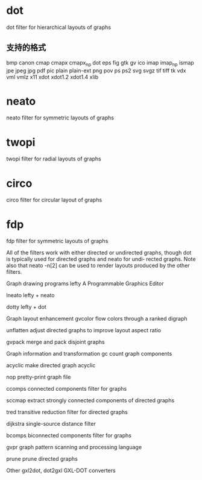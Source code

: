 * dot
       dot    filter for hierarchical layouts of graphs
** 支持的格式
   bmp canon cmap cmapx cmapx_np dot eps fig gtk gv ico imap imap_np
   ismap jpe jpeg jpg pdf pic plain plain-ext png pov ps ps2 svg svgz
   tif tiff tk vdx vml vmlz x11 xdot xdot1.2 xdot1.4 xlib
* neato
       neato  filter for symmetric layouts of graphs
* twopi
       twopi  filter for radial layouts of graphs
* circo
       circo  filter for circular layout of graphs
* fdp
       fdp    filter for symmetric layouts of graphs





       All  of  the filters work with either directed or undirected graphs,
       though dot is typically used for directed graphs and neato for undi‐
       rected  graphs.   Note  also  that neato -n[2] can be used to render
       layouts produced by the other filters.

   Graph drawing programs
       lefty  A Programmable Graphics Editor

       lneato lefty + neato

       dotty  lefty + dot



   Graph layout enhancement
       gvcolor
              flow colors through a ranked digraph

       unflatten
              adjust directed graphs to improve layout aspect ratio

       gvpack merge and pack disjoint graphs


   Graph information and transformation
       gc     count graph components

       acyclic
              make directed graph acyclic

       nop    pretty-print graph file

       ccomps connected components filter for graphs

       sccmap extract strongly connected components of directed graphs

       tred   transitive reduction filter for directed graphs

       dijkstra
              single-source distance filter

       bcomps biconnected components filter for graphs

       gvpr   graph pattern scanning and processing language

       prune  prune directed graphs


   Other
       gxl2dot, dot2gxl
              GXL-DOT converters

